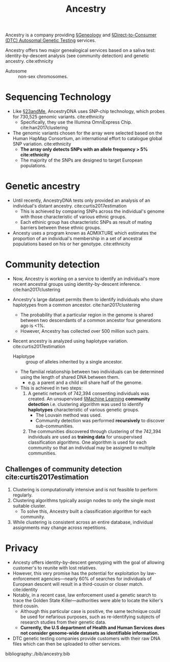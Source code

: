 #+TITLE: Ancestry

Ancestry is a company providing [[file:geneology.org][§Geneology]] and [[file:directtoconsumer_genetic_testing.org][§Direct-to-Consumer (DTC) Autosomal Genetic Testing]] services.
 

Ancestry offers two major genealogical services based on a saliva test: identity-by-descent analysis (see community detection) and genetic ancestry. cite:ethnicity

- Autosome :: non-sex chromosomes.
* Sequencing Technology
- Like [[file:23andme.org][§23andMe]], AncestryDNA uses SNP-chip technology, which probes for 730,525 genomic variants. cite:ethnicity
  - Specifically, they use the Illumina OmniExpress Chip. cite:han2017clustering
- The genomic variants chosen for the array were selected based on the Human HapMap Consortium, an international effort to catalogue global SNP variation. cite:ethnicity
  - *The array only detects SNPs with an allele frequency > 5% cite:ethnicity*
  - The majority of the SNPs are designed to target European populations.
    
* Genetic ancestry
- Until recently, AncestryDNA tests only provided an analysis of an individual's distant ancestry. cite:curtis2017estimation
  - This is achieved by comparing SNPs across the individual's genome with those characteristic of various ethnic groups.
  - Each ethinic group has characteristic SNPs as result of mating barriers between these ethnic groups.
- Ancesty uses a program known as ADMIXTURE which estimates the proportion of an individual's membership in a set of ancestral populations based on his or her genotype. cite:ethnicity
* Community detection 
 - Now, Ancestry is working on a service to identify an individual's more recent ancestral groups using identity-by-descent inference. cite:han2017clustering

 - Ancestry's large dataset permits them to identify individuals who share haplotypes from a common ancestor. cite:han2017clustering
   - The probability that a particular region in the genome is shared between two descendants of a common ancestor four generations ago is <1%.
   - However, Ancestry has collected over 500 million such pairs.

 - Recent ancestry is analyzed using haplotype variation. cite:curtis2017estimation
   - Haplotype :: group of alleles inherited by a single ancestor.

   - The familial relationship between two individuals can be determined using the length of shared DNA between them.
     - e.g. a parent and a child will share half of the genome.

   - This is achieved in two steps:
     1. A genetic network of 742,394 consenting individuals was created. An unsupervised [[file:machine_learning.org][§Machine Learning]] *community detection* i.e. clustering algorithm was used to identify *haplotypes* characteristic of various genetic groups.
        - The Louvain method was used.
        - Community detection was performed *recursively* to discover sub-communities.

     2. The communities discovered through clustering of the 742,394 individuals are used as *training data* for unsupervised classification algorithms. One algorithm is used for each community so that an individual may be assigned to multiple communities.

** Challenges of community detection cite:curtis2017estimation
1. Clustering is computationally intensive and is not feasible to perform regularly.
2. Clustering algorithms typically assign nodes to only the single most suitable cluster.
   - To solve this, Ancestry built a classification algorithm for each community.
3. While clustering is consistent across an entire database, individual assignments may change across repetitions. 
   
* Privacy
- Ancesty offers identity-by-descent genotyping with the goal of allowing customer's to reunite with lost relatives.
- However, this very promise has the potential for exploitation by law-enforcement agencies—nearly 60% of searches for individuals of European descent will result in a third-cousin or closer match. cite:identity
- Notably, in a recent case, law enforcement used a genetic search to trace the Golden State Killer—authorities were able to locate the killer's third cousin.
  - Although this particular case is positive, the same technique could be used for nefarious purposes, such as re-identifying subjects of research studies from their genetic data.
  - *Currently, the U.S department of Health and Human Services does not consider genome-wide datasets as identifiable information.*
 
- DTC genetic testing companies provide customers with their raw DNA files which can then be uploaded to other services.

bibliography:./bib/ancestry.bib
